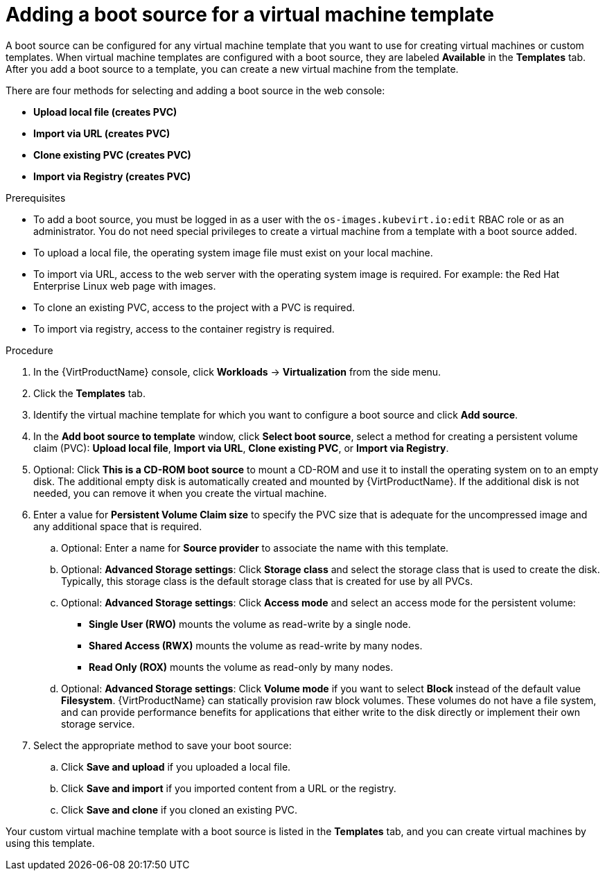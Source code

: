 // Module included in the following assemblies:
//
// * virt/vm_templates/virt-creating-vm-template.adoc

:_content-type: PROCEDURE
[id="virt-adding-a-boot-source-web_{context}"]
= Adding a boot source for a virtual machine template

A boot source can be configured for any virtual machine template that you want to use for creating virtual machines or custom templates. When virtual machine templates are configured with a boot source, they are labeled *Available* in the *Templates* tab. After you add a boot source to a template, you can create a new virtual machine from the template.

There are four methods for selecting and adding a boot source in the web console:

* *Upload local file (creates PVC)*
* *Import via URL (creates PVC)*
* *Clone existing PVC (creates PVC)*
* *Import via Registry (creates PVC)*

.Prerequisites
* To add a boot source, you must be logged in as a user with the `os-images.kubevirt.io:edit` RBAC role or as an administrator. You do not need special privileges to create a virtual machine from a template with a boot source added.

* To upload a local file, the operating system image file must exist on your local machine.

* To import via URL, access to the web server with the operating system image is required. For example: the Red Hat Enterprise Linux web page with images.

* To clone an existing PVC, access to the project with a PVC is required.

* To import via registry, access to the container registry is required.

.Procedure

. In the {VirtProductName} console, click *Workloads* -> *Virtualization* from the side menu.

. Click the *Templates* tab.

. Identify the virtual machine template for which you want to configure a boot source and click *Add source*.

. In the *Add boot source to template* window, click *Select boot source*, select a method for creating a persistent volume claim (PVC): *Upload local file*, *Import via URL*, *Clone existing PVC*, or *Import via Registry*.

. Optional: Click *This is a CD-ROM boot source* to mount a CD-ROM and use it to install the operating system on to an empty disk. The additional empty disk is automatically created and mounted by {VirtProductName}. If the additional disk is not needed, you can remove it when you create the virtual machine.

. Enter a value for *Persistent Volume Claim size* to specify the PVC size that is adequate for the uncompressed image and any additional space that is required.

.. Optional: Enter a name for *Source provider* to associate the name with this template.

.. Optional: *Advanced Storage settings*: Click *Storage class* and select the storage class that is used to create the disk. Typically, this storage class is the default storage class that is created for use by all PVCs.

.. Optional: *Advanced Storage settings*: Click *Access mode* and select an access mode for the persistent volume:

* *Single User (RWO)* mounts the volume as read-write by a single node.
* *Shared Access (RWX)* mounts the volume as read-write by many nodes.
* *Read Only (ROX)* mounts the volume as read-only by many nodes.

.. Optional: *Advanced Storage settings*: Click *Volume mode* if you want to select *Block* instead of the default value *Filesystem*. {VirtProductName} can statically provision raw block volumes. These volumes do not have a file system, and can provide performance benefits for applications that either write to the disk directly or implement their own storage service.

. Select the appropriate method to save your boot source:

.. Click *Save and upload* if you uploaded a local file.

.. Click *Save and import* if you imported content from a URL or the registry.

.. Click *Save and clone* if you cloned an existing PVC.

Your custom virtual machine template with a boot source is listed in the *Templates* tab, and you can create virtual machines by using this template.
